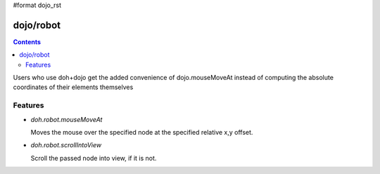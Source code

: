 #format dojo_rst


dojo/robot
=============


.. contents::
    :depth: 2

Users who use doh+dojo get the added convenience of dojo.mouseMoveAt instead of computing the absolute coordinates of their elements themselves

========
Features
========

* `doh.robot.mouseMoveAt`

  Moves the mouse over the specified node at the specified relative x,y offset.

* `doh.robot.scrollIntoView`

  Scroll the passed node into view, if it is not.
